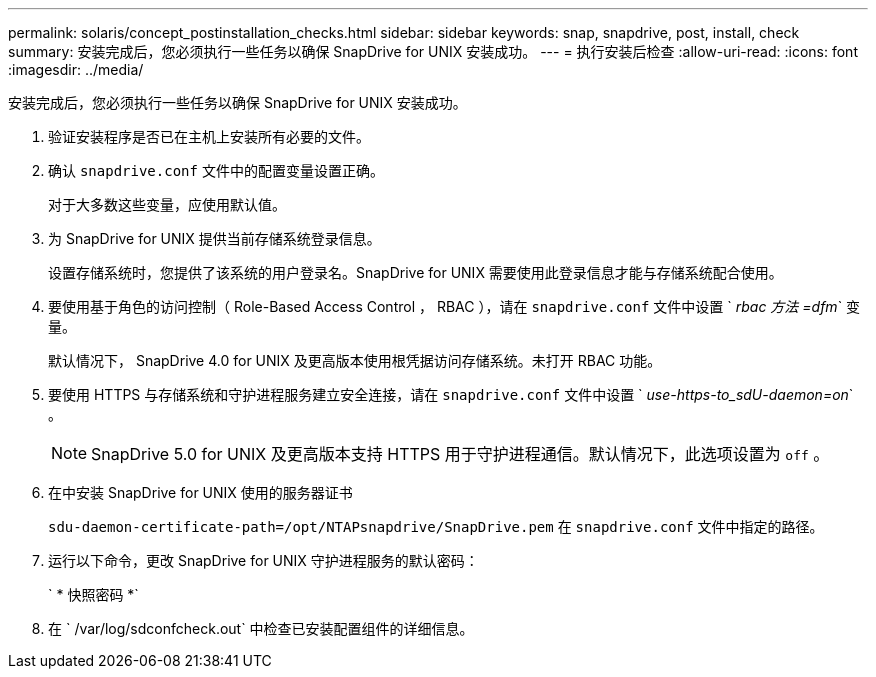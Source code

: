 ---
permalink: solaris/concept_postinstallation_checks.html 
sidebar: sidebar 
keywords: snap, snapdrive, post, install, check 
summary: 安装完成后，您必须执行一些任务以确保 SnapDrive for UNIX 安装成功。 
---
= 执行安装后检查
:allow-uri-read: 
:icons: font
:imagesdir: ../media/


[role="lead"]
安装完成后，您必须执行一些任务以确保 SnapDrive for UNIX 安装成功。

. 验证安装程序是否已在主机上安装所有必要的文件。
. 确认 `snapdrive.conf` 文件中的配置变量设置正确。
+
对于大多数这些变量，应使用默认值。

. 为 SnapDrive for UNIX 提供当前存储系统登录信息。
+
设置存储系统时，您提供了该系统的用户登录名。SnapDrive for UNIX 需要使用此登录信息才能与存储系统配合使用。

. 要使用基于角色的访问控制（ Role-Based Access Control ， RBAC ），请在 `snapdrive.conf` 文件中设置 ` _rbac 方法 =dfm_` 变量。
+
默认情况下， SnapDrive 4.0 for UNIX 及更高版本使用根凭据访问存储系统。未打开 RBAC 功能。

. 要使用 HTTPS 与存储系统和守护进程服务建立安全连接，请在 `snapdrive.conf` 文件中设置 ` _use-https-to_sdU-daemon=on_` 。
+

NOTE: SnapDrive 5.0 for UNIX 及更高版本支持 HTTPS 用于守护进程通信。默认情况下，此选项设置为 `off` 。

. 在中安装 SnapDrive for UNIX 使用的服务器证书
+
`sdu-daemon-certificate-path=/opt/NTAPsnapdrive/SnapDrive.pem` 在 `snapdrive.conf` 文件中指定的路径。

. 运行以下命令，更改 SnapDrive for UNIX 守护进程服务的默认密码：
+
` * 快照密码 *`

. 在 ` /var/log/sdconfcheck.out` 中检查已安装配置组件的详细信息。

